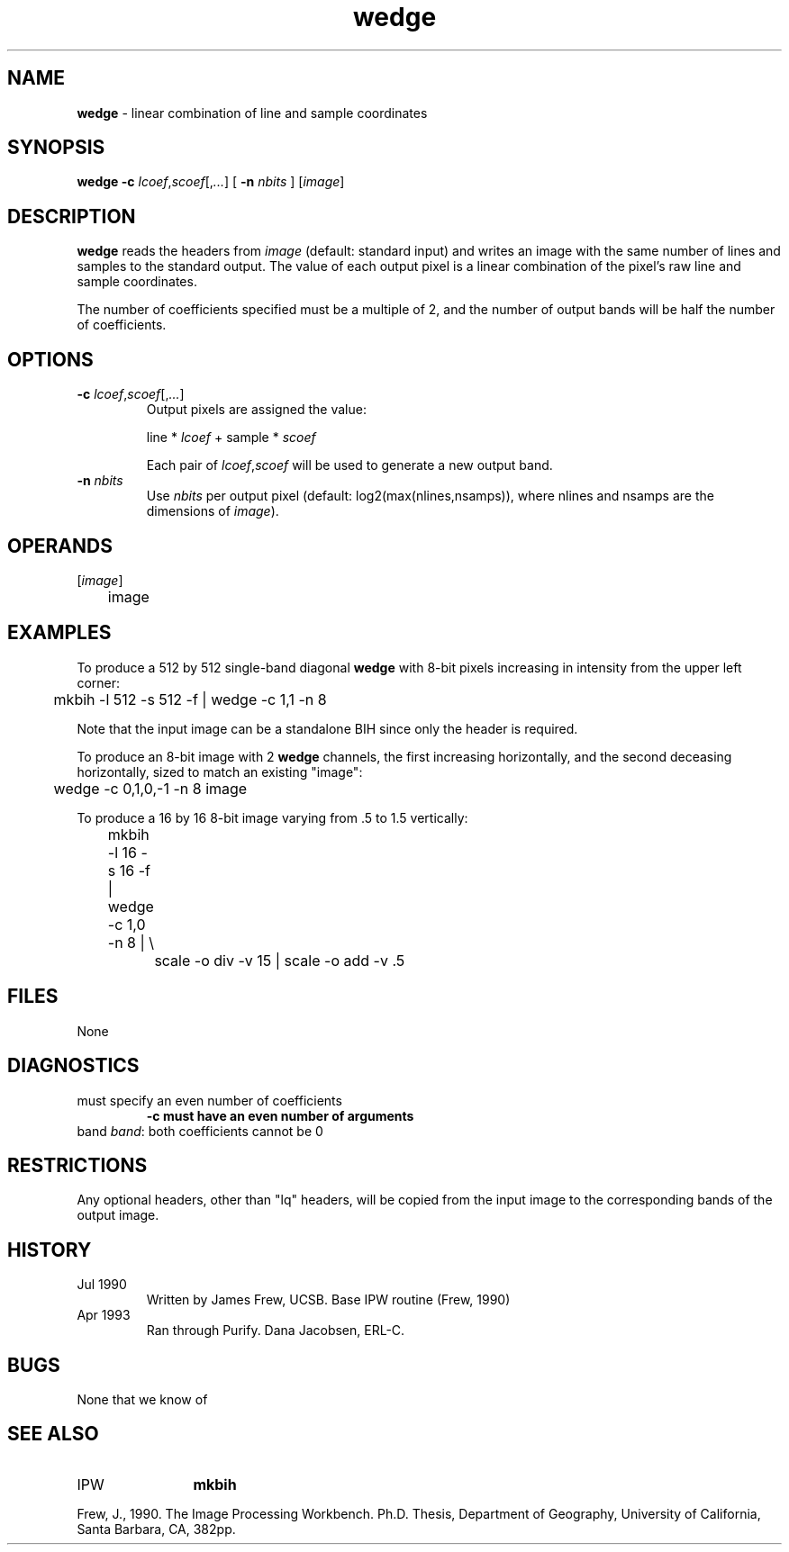 .TH "wedge" "1" "5 November 2015" "IPW v2" "IPW User Commands"
.SH NAME
.PP
\fBwedge\fP - linear combination of line and sample coordinates
.SH SYNOPSIS
.sp
.nf
.ft CR
\fBwedge\fP \fB-c\fP \fIlcoef\fP,\fIscoef\fP[,\fI...\fP] [ \fB-n\fP \fInbits\fP ] [\fIimage\fP]
.ft R
.fi
.SH DESCRIPTION
.PP
\fBwedge\fP reads the headers from \fIimage\fP (default: standard input) and
writes an image with the same number of lines and samples to the
standard output.  The value of each output pixel is a linear
combination of the pixel's raw line and sample coordinates.
.PP
The number of coefficients specified must be a multiple of 2, and
the number of output bands will be half the number of coefficients.
.SH OPTIONS
.TP
\fB-c\fP \fIlcoef\fP,\fIscoef\fP[,\fI...\fP]
Output pixels are assigned the value:
.sp
line * \fIlcoef\fP  +  sample * \fIscoef\fP
.sp
Each pair of \fIlcoef\fP,\fIscoef\fP will be used to generate
a new output band.
.sp
.TP
\fB-n\fP \fInbits\fP
Use \fInbits\fP per output pixel (default:
log2(max(nlines,nsamps)), where nlines and nsamps are the
dimensions of \fIimage\fP).
.SH OPERANDS
.TP
[\fIimage\fP]
	image
.sp
.SH EXAMPLES
.PP
To produce a 512 by 512 single-band diagonal \fBwedge\fP with 8-bit pixels
increasing in intensity from the upper left corner:
.sp
.nf
.ft CR
	mkbih -l 512 -s 512 -f | wedge -c 1,1 -n 8
.ft R
.fi

.PP
Note that the input image can be a standalone BIH since only the
header is required.
.PP
To produce an 8-bit image with 2 \fBwedge\fP channels, the first
increasing horizontally, and the second deceasing horizontally,
sized to match an existing "image":
.sp
.nf
.ft CR
	wedge -c 0,1,0,-1 -n 8 image
.ft R
.fi

.PP
To produce a 16 by 16 8-bit image varying from .5 to 1.5 vertically:
.sp
.nf
.ft CR
	mkbih -l 16 -s 16 -f | wedge -c 1,0 -n 8 |  \\
		scale -o div -v 15 | scale -o add -v .5
.ft R
.fi
.SH FILES
.sp
.nf
.ft CR
     None
.ft R
.fi
.SH DIAGNOSTICS
.sp
.TP
must specify an even number of coefficients
.br
	\fB-c must have an even number of arguments
.sp
.TP
band \fIband\fP: both coefficients cannot be 0
.SH RESTRICTIONS
.PP
Any optional headers, other than "lq" headers, will be copied from
the input image to the corresponding bands of the output image.
.SH HISTORY
.TP
Jul 1990
	Written by James Frew, UCSB.
Base IPW routine (Frew, 1990)
.TP
Apr 1993
	Ran through Purify.  Dana Jacobsen, ERL-C.
.SH BUGS
.PP
None that we know of
.SH SEE ALSO
.TP
IPW
	\fBmkbih\fP
.PP
Frew, J., 1990.  The Image Processing Workbench.  Ph.D. Thesis,
	Department of Geography, University of California, Santa
	Barbara, CA, 382pp.
